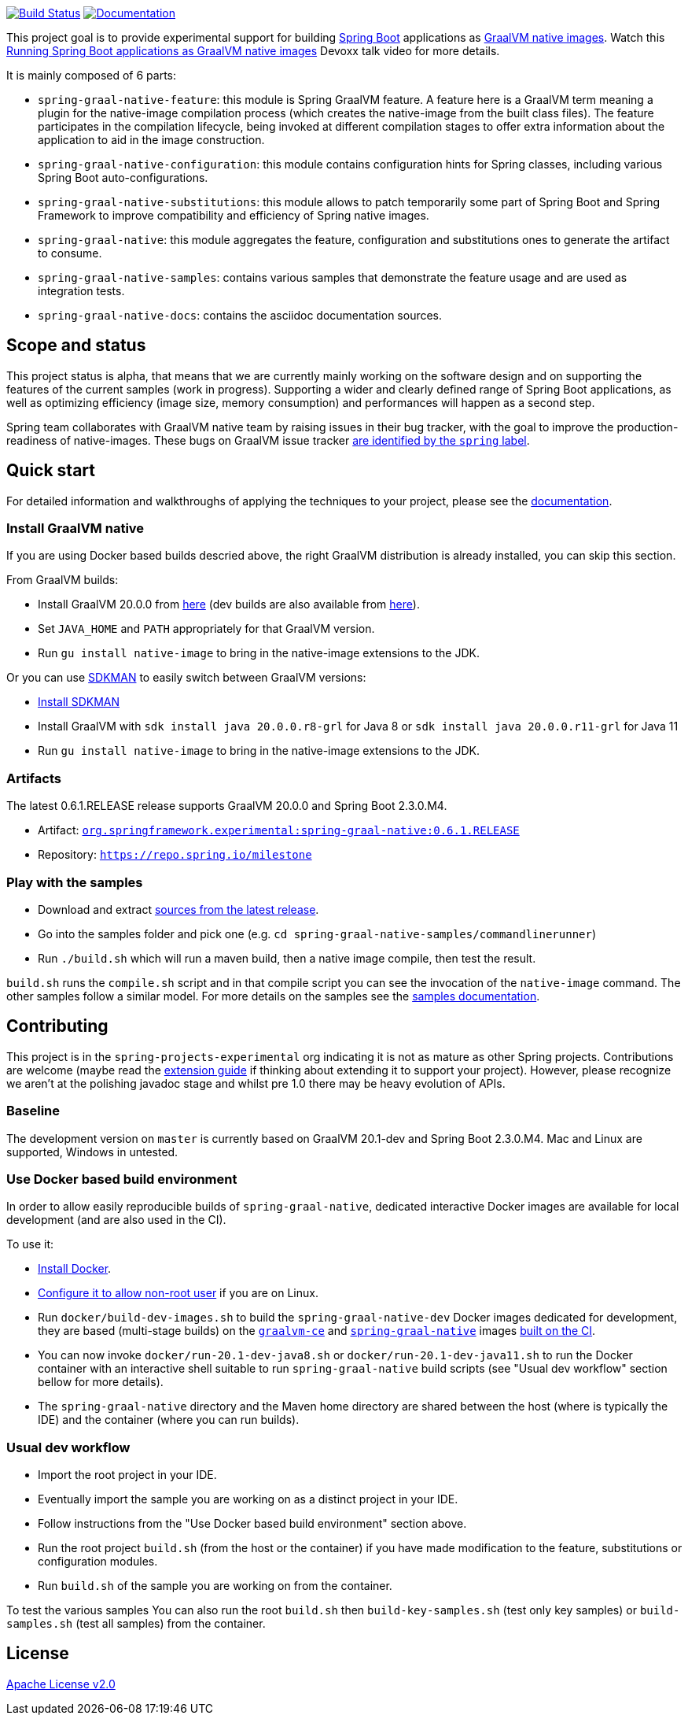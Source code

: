 :version: 0.6.1.RELEASE
:repository: milestone
:boot-version: 2.3.0.M4
:graalvm-version: 20.0.0
:graalvm-dev-version: 20.1-dev
:boot-dev-version: 2.3.0.M4
:documentation-url: https://repo.spring.io/{repository}/org/springframework/experimental/spring-graal-native-docs/{version}/spring-graal-native-docs-{version}.zip!

image:https://ci.spring.io/api/v1/teams/spring-graal-native/pipelines/spring-graal-native/badge["Build Status", link="https://ci.spring.io/teams/spring-graal-native/pipelines/spring-graal-native"] image:https://img.shields.io/badge/documentation-blue.svg["Documentation", link="{documentation-url}/reference/index.html"]

This project goal is to provide experimental support for building https://spring.io/projects/spring-boot[Spring Boot] applications as https://www.graalvm.org/docs/reference-manual/native-image/[GraalVM native images].
Watch this https://www.youtube.com/watch?v=3eoAxphAUIg[Running Spring Boot applications as GraalVM native images] Devoxx talk video for more details.

It is mainly composed of 6 parts:

- `spring-graal-native-feature`: this module is Spring GraalVM feature. A feature here is a GraalVM term meaning a plugin for the native-image compilation process (which creates the native-image from the built class files). The feature participates in the compilation lifecycle, being invoked at different compilation stages to offer extra information about the application to aid in the image construction.
- `spring-graal-native-configuration`: this module contains configuration hints for Spring classes, including various Spring Boot auto-configurations.
- `spring-graal-native-substitutions`: this module allows to patch temporarily some part of Spring Boot and Spring Framework to improve compatibility and efficiency of Spring native images.
- `spring-graal-native`: this module aggregates the feature, configuration and substitutions ones to generate the artifact to consume.
- `spring-graal-native-samples`: contains various samples that demonstrate the feature usage and are used as integration tests.
- `spring-graal-native-docs`: contains the asciidoc documentation sources.

== Scope and status

This project status is alpha, that means that we are currently mainly working on the software design and on supporting the features of the current samples (work in progress).
Supporting a wider and clearly defined range of Spring Boot applications, as well as optimizing efficiency (image size, memory consumption) and performances will happen as a second step.

Spring team collaborates with GraalVM native team by raising issues in their bug tracker, with the goal to improve the production-readiness of native-images. These bugs on GraalVM issue tracker https://github.com/oracle/graal/labels/spring[are identified by the `spring` label].

== Quick start

For detailed information and walkthroughs of applying the techniques to your project, please see the {documentation-url}/reference/index.html[documentation].

=== Install GraalVM native

If you are using Docker based builds descried above, the right GraalVM distribution is already installed, you can skip this section.

From GraalVM builds:

- Install GraalVM {graalvm-version} from https://github.com/graalvm/graalvm-ce-builds/releases[here] (dev builds are also available from https://github.com/graalvm/graalvm-ce-dev-builds/releases[here]).
- Set `JAVA_HOME` and `PATH` appropriately for that GraalVM version.
- Run `gu install native-image` to bring in the native-image extensions to the JDK.

Or you can use https://sdkman.io/[SDKMAN] to easily switch between GraalVM versions:

- https://sdkman.io/install[Install SDKMAN]
- Install GraalVM with `sdk install java {graalvm-version}.r8-grl` for Java 8 or `sdk install java {graalvm-version}.r11-grl` for Java 11
- Run `gu install native-image` to bring in the native-image extensions to the JDK.

=== Artifacts

The latest {version} release supports GraalVM {graalvm-version} and Spring Boot {boot-version}.

- Artifact: https://repo.spring.io/{repository}/org/springframework/experimental/spring-graal-native/{version}/spring-graal-native-{version}.jar[`org.springframework.experimental:spring-graal-native:{version}`]
- Repository: https://repo.spring.io/{repository}[`https://repo.spring.io/{repository}`]

=== Play with the samples

- Download and extract https://github.com/spring-projects-experimental/spring-graal-native/archive/{version}.zip[sources from the latest release].
- Go into the samples folder and pick one (e.g. `cd spring-graal-native-samples/commandlinerunner`)
- Run `./build.sh` which will run a maven build, then a native image compile, then test the result.

`build.sh` runs the `compile.sh` script and in that compile script you can see the invocation of the `native-image` command. The other samples follow a similar model. For more details on the samples see the {documentation-url}/reference/index.html#samples[samples documentation].

== Contributing

This project is in the `spring-projects-experimental` org indicating it is not as mature as other Spring projects. Contributions are welcome (maybe read the {documentation-url}/reference/index.html#extension_guide[extension guide] if thinking about extending it to support your project). However, please recognize we aren't at the polishing javadoc stage and whilst pre 1.0 there may be heavy evolution of APIs.

=== Baseline

The development version on `master` is currently based on GraalVM {graalvm-dev-version} and Spring Boot {boot-dev-version}.
Mac and Linux are supported, Windows in untested.

=== Use Docker based build environment

In order to allow easily reproducible builds of `spring-graal-native`, dedicated interactive Docker images are available for local development (and are also used in the CI).

To use it:

- https://docs.docker.com/engine/install/[Install Docker].
- https://docs.docker.com/engine/install/linux-postinstall/#manage-docker-as-a-non-root-user[Configure it to allow non-root user] if you are on Linux.
- Run `docker/build-dev-images.sh` to build the `spring-graal-native-dev` Docker images dedicated for development, they are based (multi-stage builds) on the https://hub.docker.com/r/springci/graalvm-ce/tags[`graalvm-ce`] and https://hub.docker.com/r/springci/spring-graal-native/tags[`spring-graal-native`] images https://ci.spring.io/teams/spring-graal-native/pipelines/spring-graal-native?group=Daily%20builds[built on the CI].
- You can now invoke `docker/run-{graalvm-dev-version}-java8.sh` or `docker/run-{graalvm-dev-version}-java11.sh` to run the Docker container with an interactive shell suitable to run `spring-graal-native` build scripts (see "Usual dev workflow" section bellow for more details).
- The `spring-graal-native` directory and the Maven home directory are shared between the host (where is typically the IDE) and the container (where you can run builds).

=== Usual dev workflow

- Import the root project in your IDE.
- Eventually import the sample you are working on as a distinct project in your IDE.
- Follow instructions from the "Use Docker based build environment" section above.
- Run the root project `build.sh` (from the host or the container) if you have made modification to the feature, substitutions or configuration modules.
- Run `build.sh` of the sample you are working on from the container.

To test the various samples You can also run the root `build.sh` then `build-key-samples.sh` (test only key samples) or `build-samples.sh` (test all samples) from the container.

== License

https://www.apache.org/licenses/LICENSE-2.0[Apache License v2.0]
